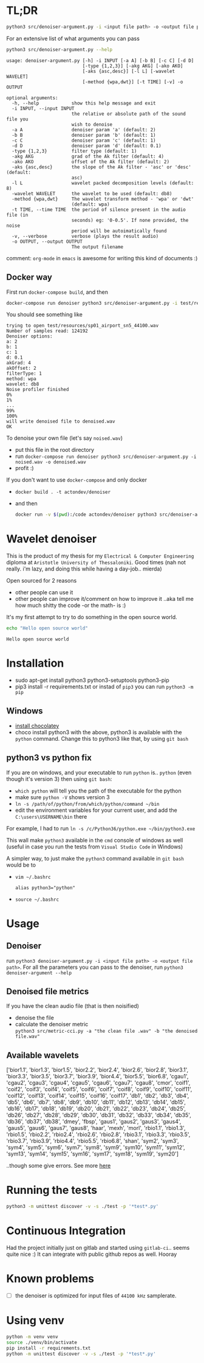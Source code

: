 * TL;DR
  #+BEGIN_SRC sh
  python3 src/denoiser-argument.py -i <input file path> -o <output file path>
  #+END_SRC
  
  For an extensive list of what arguments you can pass
  #+BEGIN_SRC sh :results pp :exports both :eval never-export
  python3 src/denoiser-argument.py --help
  #+END_SRC

  #+RESULTS:
  #+begin_example
  usage: denoiser-argument.py [-h] -i INPUT [-a A] [-b B] [-c C] [-d D]
							  [-type {1,2,3}] [-akg AKG] [-ako AKO]
							  [-aks {asc,desc}] [-l L] [-wavelet WAVELET]
							  [-method {wpa,dwt}] [-t TIME] [-v] -o OUTPUT

  optional arguments:
	-h, --help            show this help message and exit
	-i INPUT, --input INPUT
						  the relative or absolute path of the sound file you
						  wish to denoise
	-a A                  denoiser param 'a' (default: 2)
	-b B                  denoiser param 'b' (default: 1)
	-c C                  denoiser param 'c' (default: 1)
	-d D                  denoiser param 'd' (default: 0.1)
	-type {1,2,3}         filter type (default: 1)
	-akg AKG              grad of the Ak filter (default: 4)
	-ako AKO              offset of the Ak filter (default: 2)
	-aks {asc,desc}       the slope of the Ak filter - 'asc' or 'desc' (default:
						  asc)
	-l L                  wavelet packed decomposition levels (default: 8)
	-wavelet WAVELET      the wavelet to be used (default: db8)
	-method {wpa,dwt}     The wavelet transform method - 'wpa' or 'dwt'
						  (default: wpa)
	-t TIME, --time TIME  the period of silence present in the audio file (in
						  seconds) eg: '0-0.5'. If none provided, the noise
						  period will be autoimatically found
	-v, --verbose         verbose (plays the result audio)
	-o OUTPUT, --output OUTPUT
						  The output filename
#+end_example
    comment: =org-mode= in =emacs= is awesome for writing this kind of documents :)
	
** Docker way
   First run =docker-compose build=, and then
   
  #+BEGIN_SRC sh :results pp :exports both :eval never-export
  docker-compose run denoiser python3 src/denoiser-argument.py -i test/resources/sp01_airport_sn5_44100.wav -o denoised.wav
  #+END_SRC

   You should see something like
  #+RESULTS:
  #+begin_example
  trying to open test/resources/sp01_airport_sn5_44100.wav
  Number of samples read: 124192
  Denoiser options: 
  a: 2
  b: 1
  c: 1
  d: 0.1
  akGrad: 4
  akOffset: 2
  filterType: 1
  method: wpa
  wavelet: db8
  Noise profiler finished
  0%
  1%
  ...
  99%
  100%
  will write denoised file to denoised.wav
  OK
#+end_example
   
   To denoise your own file (let's say =noised.wav=)
   + put this file in the root directory
   + run =docker-compose run denoiser python3 src/denoiser-argument.py -i noised.wav -o denoised.wav=
   + profit :)
  

   If you don't want to use =docker-compose= and only docker
   + =docker build . -t actondev/denoiser=
   + and then
     #+BEGIN_SRC sh
docker run -v $(pwd):/code actondev/denoiser python3 src/denoiser-argument.py -i test/resources/sp01_airport_sn5_44100.wav -o denoised.wav
      #+END_SRC


* Wavelet denoiser
  This is the product of my thesis for my =Electrical & Computer Engineering= diploma at =Aristotle University of Thessaloniki=. Good times (nah not really. i'm lazy, and doing this while having a day-job.. mierda)

  Open sourced for 2 reasons
  + other people can use it
  + other people can improve it/comment on how to improve it ..aka tell me how much shitty the code -or the math- is :)
	

  It's my first attempt to try to do something in the open source world.

  #+BEGIN_SRC sh :exports both :eval never-export
  echo "Hello open source world"
  #+END_SRC

  #+RESULTS:
  : Hello open source world

  

* Installation
  + sudo apt-get install python3 python3-setuptools python3-pip
  + pip3 install -r requirements.txt
	or instad of =pip3= you can run =python3 -m pip=

** Windows
   + [[https://chocolatey.org/install][install chocolatey]]
   + choco install python3
	  with the above, python3 is available with the =python= command. Change this to python3 like that, by using =git bash=
   
** python3 vs python fix
   If you are on windows, and your executable to run =python= is.. =python= (even though it's version 3) then using =git bash=:
   - =which python=
	 will tell you the path of the executable for the python
   - make sure =python -V= shows version 3
   - =ln -s /path/of/python/from/which/python/command ~/bin=
   - edit the environment variables for your current user, and add the =C:\users\USERNAME\bin= there
   
   For example, I had to run =ln -s /c/Python36/python.exe ~/bin/python3.exe=

   This wall make =python3= available in the =cmd= console of windows as well (useful in case you run the tests from =Visual Studio Code= in Windows)

   A simpler way, to just make the =python3= command available in =git bash= would be to
   + =vim ~/.bashrc=
	 #+BEGIN_SRC text
alias python3="python"
	 #+END_SRC
   + =source ~/.bashrc=
  
* Usage
  
** Denoiser
   run =python3 denoiser-argument.py -i <input file path> -o <output file path>=.
   For all the parameters you can pass to the denoiser, run =python3 denoiser-argument --help=
   
** Denoised file metrics
   If you have the clean audio file (that is then noisified)
   + denoise the file
   + calculate the denoiser metric \\
     =python3 src/metric-cci.py -a "the clean file .wav" -b "the denoised file.wav"=
	 
	     
** Available wavelets
   ['bior1.1', 'bior1.3', 'bior1.5', 'bior2.2', 'bior2.4', 'bior2.6', 'bior2.8', 'bior3.1', 'bior3.3', 'bior3.5', 'bior3.7', 'bior3.9', 'bior4.4', 'bior5.5', 'bior6.8', 'cgau1', 'cgau2', 'cgau3', 'cgau4', 'cgau5', 'cgau6', 'cgau7', 'cgau8', 'cmor', 'coif1', 'coif2', 'coif3', 'coif4', 'coif5', 'coif6', 'coif7', 'coif8', 'coif9', 'coif10', 'coif11', 'coif12', 'coif13', 'coif14', 'coif15', 'coif16', 'coif17', 'db1', 'db2', 'db3', 'db4', 'db5', 'db6', 'db7', 'db8', 'db9', 'db10', 'db11', 'db12', 'db13', 'db14', 'db15', 'db16', 'db17', 'db18', 'db19', 'db20', 'db21', 'db22', 'db23', 'db24', 'db25', 'db26', 'db27', 'db28', 'db29', 'db30', 'db31', 'db32', 'db33', 'db34', 'db35', 'db36', 'db37', 'db38', 'dmey', 'fbsp', 'gaus1', 'gaus2', 'gaus3', 'gaus4', 'gaus5', 'gaus6', 'gaus7', 'gaus8', 'haar', 'mexh', 'morl', 'rbio1.1', 'rbio1.3', 'rbio1.5', 'rbio2.2', 'rbio2.4', 'rbio2.6', 'rbio2.8', 'rbio3.1', 'rbio3.3', 'rbio3.5', 'rbio3.7', 'rbio3.9', 'rbio4.4', 'rbio5.5', 'rbio6.8', 'shan', 'sym2', 'sym3', 'sym4', 'sym5', 'sym6', 'sym7', 'sym8', 'sym9', 'sym10', 'sym11', 'sym12', 'sym13', 'sym14', 'sym15', 'sym16', 'sym17', 'sym18', 'sym19', 'sym20']

   ..though some give errors. See more [[https://stackoverflow.com/questions/41189110/why-pywavelet-wavelet-does-not-accept-all-built-in-wavelets][here]]
     
* Running the tests
  #+BEGIN_SRC sh
  python3 -m unittest discover -v -s ./test -p '*test*.py'
  #+END_SRC

* Continuous Integration
  Had the project initially just on gitlab and started using =gitlab-ci=.. seems quite nice :)
  It can integrate with public github repos as well. Hooray

* Known problems
  + [ ] the denoiser is optimized for input files of =44100 kHz= samplerate.

* Using venv
  #+begin_src sh
python -m venv venv
source ./venv/bin/activate
pip install -r requirements.txt
python -m unittest discover -v -s ./test -p '*test*.py'
  #+end_src
